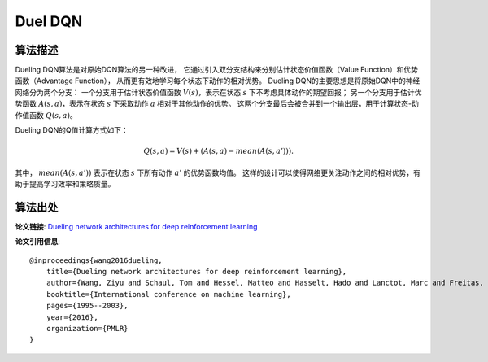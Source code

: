 Duel DQN
======================

算法描述
----------------------

Dueling DQN算法是对原始DQN算法的另一种改进，
它通过引入双分支结构来分别估计状态价值函数（Value Function）和优势函数（Advantage Function），
从而更有效地学习每个状态下动作的相对优势。
Dueling DQN的主要思想是将原始DQN中的神经网络分为两个分支：
一个分支用于估计状态价值函数 :math:`V(s)`，表示在状态 :math:`s` 下不考虑具体动作的期望回报；
另一个分支用于估计优势函数 :math:`A(s, a)`，表示在状态 :math:`s` 下采取动作 :math:`a` 相对于其他动作的优势。
这两个分支最后会被合并到一个输出层，用于计算状态-动作值函数 :math:`Q(s, a)`。

Dueling DQN的Q值计算方式如下：

.. math:: Q(s, a) = V(s) + (A(s, a) - mean(A(s, a'))).

其中， :math:`mean(A(s, a'))` 表示在状态 :math:`s` 下所有动作 :math:`a'` 的优势函数均值。
这样的设计可以使得网络更关注动作之间的相对优势，有助于提高学习效率和策略质量。

算法出处
----------------------------

**论文链接**: `Dueling network architectures for deep reinforcement learning 
<http://proceedings.mlr.press/v48/wangf16.pdf>`_

**论文引用信息**:

::

    @inproceedings{wang2016dueling,
        title={Dueling network architectures for deep reinforcement learning},
        author={Wang, Ziyu and Schaul, Tom and Hessel, Matteo and Hasselt, Hado and Lanctot, Marc and Freitas, Nando},
        booktitle={International conference on machine learning},
        pages={1995--2003},
        year={2016},
        organization={PMLR}
    }
